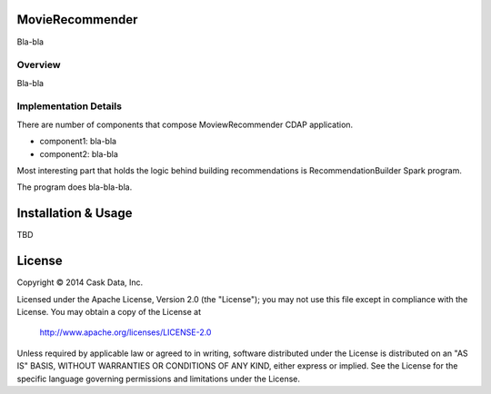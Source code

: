 MovieRecommender
================

Bla-bla

Overview
--------

Bla-bla

Implementation Details
----------------------

There are number of components that compose MoviewRecommender CDAP application.

|(App)|

* component1: bla-bla
* component2: bla-bla

Most interesting part that holds the logic behind building recommendations is RecommendationBuilder Spark program.

|(RecommendationBuilder)|

The program does bla-bla-bla.

Installation & Usage
====================

TBD

License
=======

Copyright © 2014 Cask Data, Inc.

Licensed under the Apache License, Version 2.0 (the "License"); you may not use this file except in compliance with the License. You may obtain a copy of the License at

  http://www.apache.org/licenses/LICENSE-2.0

Unless required by applicable law or agreed to in writing, software distributed under the License is distributed on an "AS IS" BASIS, WITHOUT WARRANTIES OR CONDITIONS OF ANY KIND, either express or implied. See the License for the specific language governing permissions and limitations under the License.


.. |(App)| image:: docs/img/App.png

.. |(RecommendationBuilder)| image:: docs/img/RecommendationBuilder.png
